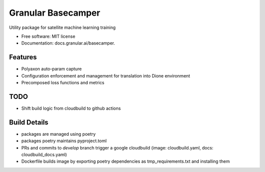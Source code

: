 ===================
Granular Basecamper
===================


Utility package for satellite machine learning training


* Free software: MIT license
* Documentation: docs.granular.ai/basecamper.


Features
--------

* Polyaxon auto-param capture
* Configuration enforcement and management for translation into Dione environment
* Precomposed loss functions and metrics


TODO
----

* Shift build logic from cloudbuild to github actions


Build Details
-------------

* packages are managed using poetry
* packages poetry maintains pyproject.toml
* PRs and commits to `develop` branch trigger a google cloudbuild (image: cloudbuild.yaml, docs: cloudbuild_docs.yaml)
* Dockerfile builds image by exporting poetry dependencies as tmp_requirements.txt and installing them

